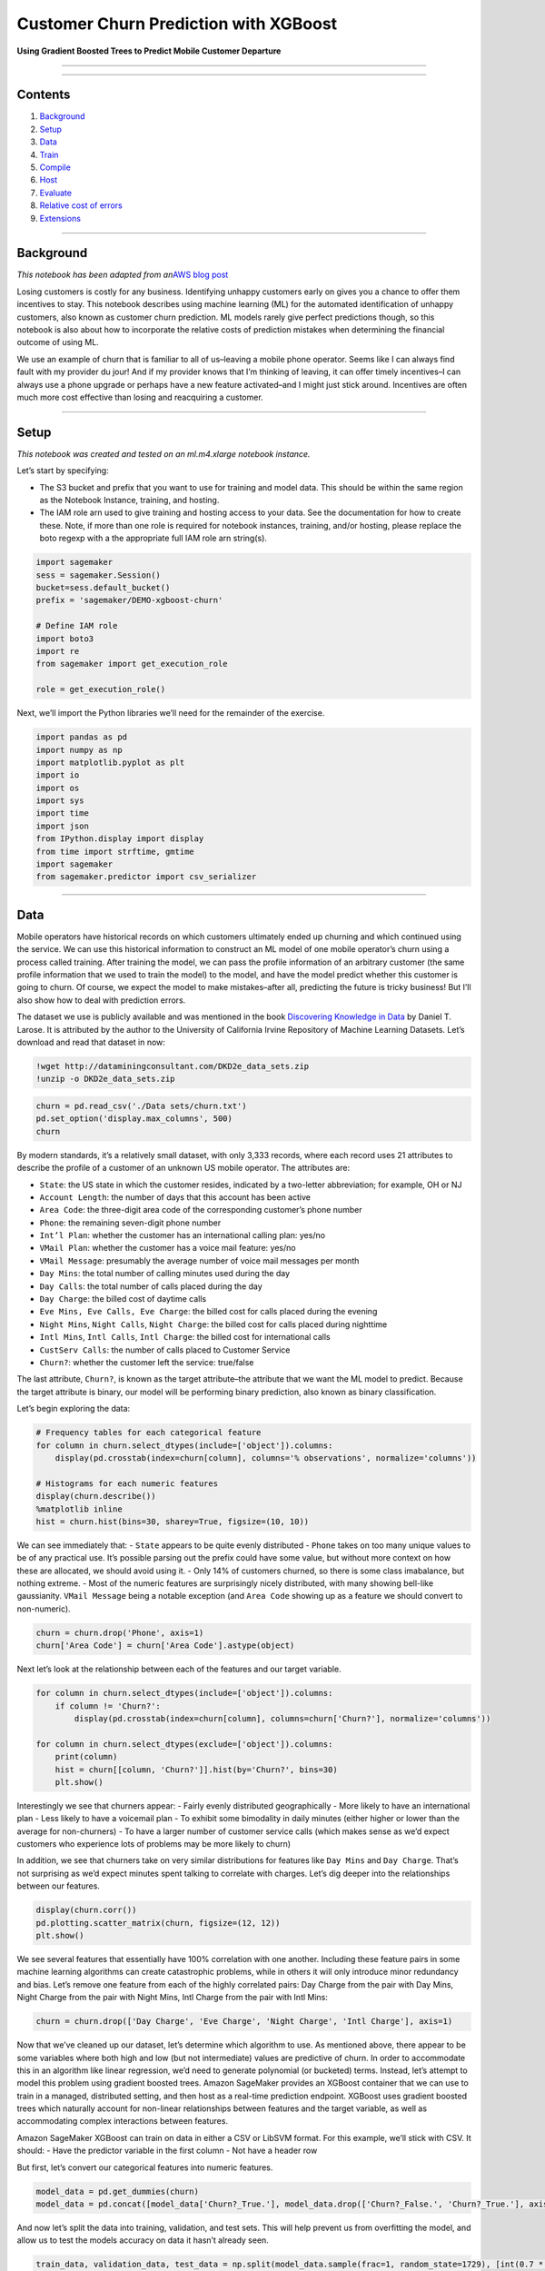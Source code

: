 Customer Churn Prediction with XGBoost
======================================

**Using Gradient Boosted Trees to Predict Mobile Customer Departure**

--------------

--------------

Contents
--------

1. `Background <#Background>`__
2. `Setup <#Setup>`__
3. `Data <#Data>`__
4. `Train <#Train>`__
5. `Compile <#Compile>`__
6. `Host <#Host>`__
7. `Evaluate <#Evaluate>`__
8. `Relative cost of errors <#Relative-cost-of-errors>`__
9. `Extensions <#Extensions>`__

--------------

Background
----------

*This notebook has been adapted from an*\ `AWS blog
post <https://aws.amazon.com/blogs/ai/predicting-customer-churn-with-amazon-machine-learning/>`__

Losing customers is costly for any business. Identifying unhappy
customers early on gives you a chance to offer them incentives to stay.
This notebook describes using machine learning (ML) for the automated
identification of unhappy customers, also known as customer churn
prediction. ML models rarely give perfect predictions though, so this
notebook is also about how to incorporate the relative costs of
prediction mistakes when determining the financial outcome of using ML.

We use an example of churn that is familiar to all of us–leaving a
mobile phone operator. Seems like I can always find fault with my
provider du jour! And if my provider knows that I’m thinking of leaving,
it can offer timely incentives–I can always use a phone upgrade or
perhaps have a new feature activated–and I might just stick around.
Incentives are often much more cost effective than losing and
reacquiring a customer.

--------------

Setup
-----

*This notebook was created and tested on an ml.m4.xlarge notebook
instance.*

Let’s start by specifying:

-  The S3 bucket and prefix that you want to use for training and model
   data. This should be within the same region as the Notebook Instance,
   training, and hosting.
-  The IAM role arn used to give training and hosting access to your
   data. See the documentation for how to create these. Note, if more
   than one role is required for notebook instances, training, and/or
   hosting, please replace the boto regexp with a the appropriate full
   IAM role arn string(s).

.. code:: ipython3

    import sagemaker
    sess = sagemaker.Session()
    bucket=sess.default_bucket()
    prefix = 'sagemaker/DEMO-xgboost-churn'
    
    # Define IAM role
    import boto3
    import re
    from sagemaker import get_execution_role
    
    role = get_execution_role()

Next, we’ll import the Python libraries we’ll need for the remainder of
the exercise.

.. code:: ipython3

    import pandas as pd
    import numpy as np
    import matplotlib.pyplot as plt
    import io
    import os
    import sys
    import time
    import json
    from IPython.display import display
    from time import strftime, gmtime
    import sagemaker
    from sagemaker.predictor import csv_serializer

--------------

Data
----

Mobile operators have historical records on which customers ultimately
ended up churning and which continued using the service. We can use this
historical information to construct an ML model of one mobile operator’s
churn using a process called training. After training the model, we can
pass the profile information of an arbitrary customer (the same profile
information that we used to train the model) to the model, and have the
model predict whether this customer is going to churn. Of course, we
expect the model to make mistakes–after all, predicting the future is
tricky business! But I’ll also show how to deal with prediction errors.

The dataset we use is publicly available and was mentioned in the book
`Discovering Knowledge in
Data <https://www.amazon.com/dp/0470908742/>`__ by Daniel T. Larose. It
is attributed by the author to the University of California Irvine
Repository of Machine Learning Datasets. Let’s download and read that
dataset in now:

.. code:: ipython3

    !wget http://dataminingconsultant.com/DKD2e_data_sets.zip
    !unzip -o DKD2e_data_sets.zip

.. code:: ipython3

    churn = pd.read_csv('./Data sets/churn.txt')
    pd.set_option('display.max_columns', 500)
    churn

By modern standards, it’s a relatively small dataset, with only 3,333
records, where each record uses 21 attributes to describe the profile of
a customer of an unknown US mobile operator. The attributes are:

-  ``State``: the US state in which the customer resides, indicated by a
   two-letter abbreviation; for example, OH or NJ
-  ``Account Length``: the number of days that this account has been
   active
-  ``Area Code``: the three-digit area code of the corresponding
   customer’s phone number
-  ``Phone``: the remaining seven-digit phone number
-  ``Int’l Plan``: whether the customer has an international calling
   plan: yes/no
-  ``VMail Plan``: whether the customer has a voice mail feature: yes/no
-  ``VMail Message``: presumably the average number of voice mail
   messages per month
-  ``Day Mins``: the total number of calling minutes used during the day
-  ``Day Calls``: the total number of calls placed during the day
-  ``Day Charge``: the billed cost of daytime calls
-  ``Eve Mins, Eve Calls, Eve Charge``: the billed cost for calls placed
   during the evening
-  ``Night Mins``, ``Night Calls``, ``Night Charge``: the billed cost
   for calls placed during nighttime
-  ``Intl Mins``, ``Intl Calls``, ``Intl Charge``: the billed cost for
   international calls
-  ``CustServ Calls``: the number of calls placed to Customer Service
-  ``Churn?``: whether the customer left the service: true/false

The last attribute, ``Churn?``, is known as the target attribute–the
attribute that we want the ML model to predict. Because the target
attribute is binary, our model will be performing binary prediction,
also known as binary classification.

Let’s begin exploring the data:

.. code:: ipython3

    # Frequency tables for each categorical feature
    for column in churn.select_dtypes(include=['object']).columns:
        display(pd.crosstab(index=churn[column], columns='% observations', normalize='columns'))
    
    # Histograms for each numeric features
    display(churn.describe())
    %matplotlib inline
    hist = churn.hist(bins=30, sharey=True, figsize=(10, 10))

We can see immediately that: - ``State`` appears to be quite evenly
distributed - ``Phone`` takes on too many unique values to be of any
practical use. It’s possible parsing out the prefix could have some
value, but without more context on how these are allocated, we should
avoid using it. - Only 14% of customers churned, so there is some class
imabalance, but nothing extreme. - Most of the numeric features are
surprisingly nicely distributed, with many showing bell-like
gaussianity. ``VMail Message`` being a notable exception (and
``Area Code`` showing up as a feature we should convert to non-numeric).

.. code:: ipython3

    churn = churn.drop('Phone', axis=1)
    churn['Area Code'] = churn['Area Code'].astype(object)

Next let’s look at the relationship between each of the features and our
target variable.

.. code:: ipython3

    for column in churn.select_dtypes(include=['object']).columns:
        if column != 'Churn?':
            display(pd.crosstab(index=churn[column], columns=churn['Churn?'], normalize='columns'))
    
    for column in churn.select_dtypes(exclude=['object']).columns:
        print(column)
        hist = churn[[column, 'Churn?']].hist(by='Churn?', bins=30)
        plt.show()

Interestingly we see that churners appear: - Fairly evenly distributed
geographically - More likely to have an international plan - Less likely
to have a voicemail plan - To exhibit some bimodality in daily minutes
(either higher or lower than the average for non-churners) - To have a
larger number of customer service calls (which makes sense as we’d
expect customers who experience lots of problems may be more likely to
churn)

In addition, we see that churners take on very similar distributions for
features like ``Day Mins`` and ``Day Charge``. That’s not surprising as
we’d expect minutes spent talking to correlate with charges. Let’s dig
deeper into the relationships between our features.

.. code:: ipython3

    display(churn.corr())
    pd.plotting.scatter_matrix(churn, figsize=(12, 12))
    plt.show()

We see several features that essentially have 100% correlation with one
another. Including these feature pairs in some machine learning
algorithms can create catastrophic problems, while in others it will
only introduce minor redundancy and bias. Let’s remove one feature from
each of the highly correlated pairs: Day Charge from the pair with Day
Mins, Night Charge from the pair with Night Mins, Intl Charge from the
pair with Intl Mins:

.. code:: ipython3

    churn = churn.drop(['Day Charge', 'Eve Charge', 'Night Charge', 'Intl Charge'], axis=1)

Now that we’ve cleaned up our dataset, let’s determine which algorithm
to use. As mentioned above, there appear to be some variables where both
high and low (but not intermediate) values are predictive of churn. In
order to accommodate this in an algorithm like linear regression, we’d
need to generate polynomial (or bucketed) terms. Instead, let’s attempt
to model this problem using gradient boosted trees. Amazon SageMaker
provides an XGBoost container that we can use to train in a managed,
distributed setting, and then host as a real-time prediction endpoint.
XGBoost uses gradient boosted trees which naturally account for
non-linear relationships between features and the target variable, as
well as accommodating complex interactions between features.

Amazon SageMaker XGBoost can train on data in either a CSV or LibSVM
format. For this example, we’ll stick with CSV. It should: - Have the
predictor variable in the first column - Not have a header row

But first, let’s convert our categorical features into numeric features.

.. code:: ipython3

    model_data = pd.get_dummies(churn)
    model_data = pd.concat([model_data['Churn?_True.'], model_data.drop(['Churn?_False.', 'Churn?_True.'], axis=1)], axis=1)

And now let’s split the data into training, validation, and test sets.
This will help prevent us from overfitting the model, and allow us to
test the models accuracy on data it hasn’t already seen.

.. code:: ipython3

    train_data, validation_data, test_data = np.split(model_data.sample(frac=1, random_state=1729), [int(0.7 * len(model_data)), int(0.9 * len(model_data))])
    train_data.to_csv('train.csv', header=False, index=False)
    validation_data.to_csv('validation.csv', header=False, index=False)

Now we’ll upload these files to S3.

.. code:: ipython3

    boto3.Session().resource('s3').Bucket(bucket).Object(os.path.join(prefix, 'train/train.csv')).upload_file('train.csv')
    boto3.Session().resource('s3').Bucket(bucket).Object(os.path.join(prefix, 'validation/validation.csv')).upload_file('validation.csv')

--------------

Train
-----

Moving onto training, first we’ll need to specify the locations of the
XGBoost algorithm containers.

.. code:: ipython3

    from sagemaker.amazon.amazon_estimator import get_image_uri
    container = get_image_uri(boto3.Session().region_name, 'xgboost')

Then, because we’re training with the CSV file format, we’ll create
``s3_input``\ s that our training function can use as a pointer to the
files in S3.

.. code:: ipython3

    s3_input_train = sagemaker.s3_input(s3_data='s3://{}/{}/train'.format(bucket, prefix), content_type='csv')
    s3_input_validation = sagemaker.s3_input(s3_data='s3://{}/{}/validation/'.format(bucket, prefix), content_type='csv')

Now, we can specify a few parameters like what type of training
instances we’d like to use and how many, as well as our XGBoost
hyperparameters. A few key hyperparameters are: - ``max_depth`` controls
how deep each tree within the algorithm can be built. Deeper trees can
lead to better fit, but are more computationally expensive and can lead
to overfitting. There is typically some trade-off in model performance
that needs to be explored between a large number of shallow trees and a
smaller number of deeper trees. - ``subsample`` controls sampling of the
training data. This technique can help reduce overfitting, but setting
it too low can also starve the model of data. - ``num_round`` controls
the number of boosting rounds. This is essentially the subsequent models
that are trained using the residuals of previous iterations. Again, more
rounds should produce a better fit on the training data, but can be
computationally expensive or lead to overfitting. - ``eta`` controls how
aggressive each round of boosting is. Larger values lead to more
conservative boosting. - ``gamma`` controls how aggressively trees are
grown. Larger values lead to more conservative models.

More detail on XGBoost’s hyperparmeters can be found on their GitHub
`page <https://github.com/dmlc/xgboost/blob/master/doc/parameter.md>`__.

.. code:: ipython3

    sess = sagemaker.Session()
    
    xgb = sagemaker.estimator.Estimator(container,
                                        role, 
                                        train_instance_count=1, 
                                        train_instance_type='ml.m4.xlarge',
                                        output_path='s3://{}/{}/output'.format(bucket, prefix),
                                        sagemaker_session=sess)
    xgb.set_hyperparameters(max_depth=5,
                            eta=0.2,
                            gamma=4,
                            min_child_weight=6,
                            subsample=0.8,
                            silent=0,
                            objective='binary:logistic',
                            num_round=100)
    
    xgb.fit({'train': s3_input_train, 'validation': s3_input_validation}) 

--------------

Compile
-------

`Amazon SageMaker Neo <https://aws.amazon.com/sagemaker/neo/>`__
optimizes models to run up to twice as fast, with no loss in accuracy.
When calling ``compile_model()`` function, we specify the target
instance family (m4) as well as the S3 bucket to which the compiled
model would be stored.

.. code:: ipython3

    compiled_model = xgb
    if xgb.create_model().check_neo_region(boto3.Session().region_name) is False:
        print('Neo is not currently supported in', boto3.Session().region_name)
    else:
        output_path = '/'.join(xgb.output_path.split('/')[:-1])
        compiled_model = xgb.compile_model(target_instance_family='ml_m4', 
                                           input_shape={'data': [1, 69]},
                                           role=role,
                                           framework='xgboost',
                                           framework_version='0.7',
                                           output_path=output_path)
        compiled_model.name = 'deployed-xgboost-customer-churn'
        compiled_model.image = get_image_uri(sess.boto_region_name, 'xgboost-neo', repo_version='latest')

--------------

Host
----

Now that we’ve trained the algorithm, let’s create a model and deploy it
to a hosted endpoint.

.. code:: ipython3

    xgb_predictor = compiled_model.deploy(initial_instance_count = 1, instance_type = 'ml.m4.xlarge')

Evaluate
~~~~~~~~

Now that we have a hosted endpoint running, we can make real-time
predictions from our model very easily, simply by making an http POST
request. But first, we’ll need to setup serializers and deserializers
for passing our ``test_data`` NumPy arrays to the model behind the
endpoint.

.. code:: ipython3

    xgb_predictor.content_type = 'text/csv'
    xgb_predictor.serializer = csv_serializer
    xgb_predictor.deserializer = None

Now, we’ll use a simple function to: 1. Loop over our test dataset 1.
Split it into mini-batches of rows 1. Convert those mini-batchs to CSV
string payloads 1. Retrieve mini-batch predictions by invoking the
XGBoost endpoint 1. Collect predictions and convert from the CSV output
our model provides into a NumPy array

.. code:: ipython3

    def predict(data, rows=500):
        split_array = np.array_split(data, int(data.shape[0] / float(rows) + 1))
        predictions = ''
        for array in split_array:
            predictions = ','.join([predictions, xgb_predictor.predict(array).decode('utf-8')])
    
        return np.fromstring(predictions[1:], sep=',')
    
    predictions = predict(test_data.to_numpy()[:,1:])

There are many ways to compare the performance of a machine learning
model, but let’s start by simply by comparing actual to predicted
values. In this case, we’re simply predicting whether the customer
churned (``1``) or not (``0``), which produces a simple confusion
matrix.

.. code:: ipython3

    pd.crosstab(index=test_data.iloc[:, 0], columns=np.round(predictions), rownames=['actual'], colnames=['predictions'])

*Note, due to randomized elements of the algorithm, you results may
differ slightly.*

Of the 48 churners, we’ve correctly predicted 39 of them (true
positives). And, we incorrectly predicted 4 customers would churn who
then ended up not doing so (false positives). There are also 9 customers
who ended up churning, that we predicted would not (false negatives).

An important point here is that because of the ``np.round()`` function
above we are using a simple threshold (or cutoff) of 0.5. Our
predictions from ``xgboost`` come out as continuous values between 0 and
1 and we force them into the binary classes that we began with. However,
because a customer that churns is expected to cost the company more than
proactively trying to retain a customer who we think might churn, we
should consider adjusting this cutoff. That will almost certainly
increase the number of false positives, but it can also be expected to
increase the number of true positives and reduce the number of false
negatives.

To get a rough intuition here, let’s look at the continuous values of
our predictions.

.. code:: ipython3

    plt.hist(predictions)
    plt.show()

The continuous valued predictions coming from our model tend to skew
toward 0 or 1, but there is sufficient mass between 0.1 and 0.9 that
adjusting the cutoff should indeed shift a number of customers’
predictions. For example…

.. code:: ipython3

    pd.crosstab(index=test_data.iloc[:, 0], columns=np.where(predictions > 0.3, 1, 0))

We can see that changing the cutoff from 0.5 to 0.3 results in 1 more
true positives, 3 more false positives, and 1 fewer false negatives. The
numbers are small overall here, but that’s 6-10% of customers overall
that are shifting because of a change to the cutoff. Was this the right
decision? We may end up retaining 3 extra customers, but we also
unnecessarily incentivized 5 more customers who would have stayed.
Determining optimal cutoffs is a key step in properly applying machine
learning in a real-world setting. Let’s discuss this more broadly and
then apply a specific, hypothetical solution for our current problem.

Relative cost of errors
~~~~~~~~~~~~~~~~~~~~~~~

Any practical binary classification problem is likely to produce a
similarly sensitive cutoff. That by itself isn’t a problem. After all,
if the scores for two classes are really easy to separate, the problem
probably isn’t very hard to begin with and might even be solvable with
simple rules instead of ML.

More important, if I put an ML model into production, there are costs
associated with the model erroneously assigning false positives and
false negatives. I also need to look at similar costs associated with
correct predictions of true positives and true negatives. Because the
choice of the cutoff affects all four of these statistics, I need to
consider the relative costs to the business for each of these four
outcomes for each prediction.

Assigning costs
^^^^^^^^^^^^^^^

What are the costs for our problem of mobile operator churn? The costs,
of course, depend on the specific actions that the business takes. Let’s
make some assumptions here.

First, assign the true negatives the cost of $0. Our model essentially
correctly identified a happy customer in this case, and we don’t need to
do anything.

False negatives are the most problematic, because they incorrectly
predict that a churning customer will stay. We lose the customer and
will have to pay all the costs of acquiring a replacement customer,
including foregone revenue, advertising costs, administrative costs,
point of sale costs, and likely a phone hardware subsidy. A quick search
on the Internet reveals that such costs typically run in the hundreds of
dollars so, for the purposes of this example, let’s assume $500. This is
the cost of false negatives.

Finally, for customers that our model identifies as churning, let’s
assume a retention incentive in the amount of $100. If my provider
offered me such a concession, I’d certainly think twice before leaving.
This is the cost of both true positive and false positive outcomes. In
the case of false positives (the customer is happy, but the model
mistakenly predicted churn), we will “waste” the $100 concession. We
probably could have spent that $100 more effectively, but it’s possible
we increased the loyalty of an already loyal customer, so that’s not so
bad.

Finding the optimal cutoff
^^^^^^^^^^^^^^^^^^^^^^^^^^

It’s clear that false negatives are substantially more costly than false
positives. Instead of optimizing for error based on the number of
customers, we should be minimizing a cost function that looks like this:

.. code:: txt

   $500 * FN(C) + $0 * TN(C) + $100 * FP(C) + $100 * TP(C)

FN(C) means that the false negative percentage is a function of the
cutoff, C, and similar for TN, FP, and TP. We need to find the cutoff,
C, where the result of the expression is smallest.

A straightforward way to do this, is to simply run a simulation over a
large number of possible cutoffs. We test 100 possible values in the for
loop below.

.. code:: ipython3

    cutoffs = np.arange(0.01, 1, 0.01)
    costs = []
    for c in cutoffs:
        costs.append(np.sum(np.sum(np.array([[0, 100], [500, 100]]) * 
                                   pd.crosstab(index=test_data.iloc[:, 0], 
                                               columns=np.where(predictions > c, 1, 0)))))
    
    costs = np.array(costs)
    plt.plot(cutoffs, costs)
    plt.show()
    print('Cost is minimized near a cutoff of:', cutoffs[np.argmin(costs)], 'for a cost of:', np.min(costs))

The above chart shows how picking a threshold too low results in costs
skyrocketing as all customers are given a retention incentive.
Meanwhile, setting the threshold too high results in too many lost
customers, which ultimately grows to be nearly as costly. The overall
cost can be minimized at $8400 by setting the cutoff to 0.46, which is
substantially better than the $20k+ I would expect to lose by not taking
any action.

--------------

Extensions
----------

This notebook showcased how to build a model that predicts whether a
customer is likely to churn, and then how to optimally set a threshold
that accounts for the cost of true positives, false positives, and false
negatives. There are several means of extending it including: - Some
customers who receive retention incentives will still churn. Including a
probability of churning despite receiving an incentive in our cost
function would provide a better ROI on our retention programs. -
Customers who switch to a lower-priced plan or who deactivate a paid
feature represent different kinds of churn that could be modeled
separately. - Modeling the evolution of customer behavior. If usage is
dropping and the number of calls placed to Customer Service is
increasing, you are more likely to experience churn then if the trend is
the opposite. A customer profile should incorporate behavior trends. -
Actual training data and monetary cost assignments could be more
complex. - Multiple models for each type of churn could be needed.

Regardless of additional complexity, similar principles described in
this notebook are likely apply.

(Optional) Clean-up
~~~~~~~~~~~~~~~~~~~

If you’re ready to be done with this notebook, please run the cell
below. This will remove the hosted endpoint you created and avoid any
charges from a stray instance being left on.

.. code:: ipython3

    sagemaker.Session().delete_endpoint(xgb_predictor.endpoint)
